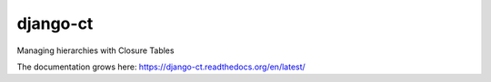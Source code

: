 django-ct
=========

Managing hierarchies with Closure Tables

The documentation grows here: https://django-ct.readthedocs.org/en/latest/

